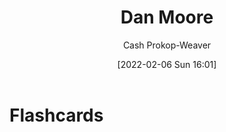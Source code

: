 :PROPERTIES:
:ID:       8c414004-a945-4c4b-a374-ab35a73383fb
:LAST_MODIFIED: [2023-09-05 Tue 20:19]
:END:
#+title: Dan Moore
#+hugo_custom_front_matter: :slug "8c414004-a945-4c4b-a374-ab35a73383fb"
#+author: Cash Prokop-Weaver
#+date: [2022-02-06 Sun 16:01]
#+filetags: :person:
* Flashcards
:PROPERTIES:
:ANKI_DECK: Default
:END:

